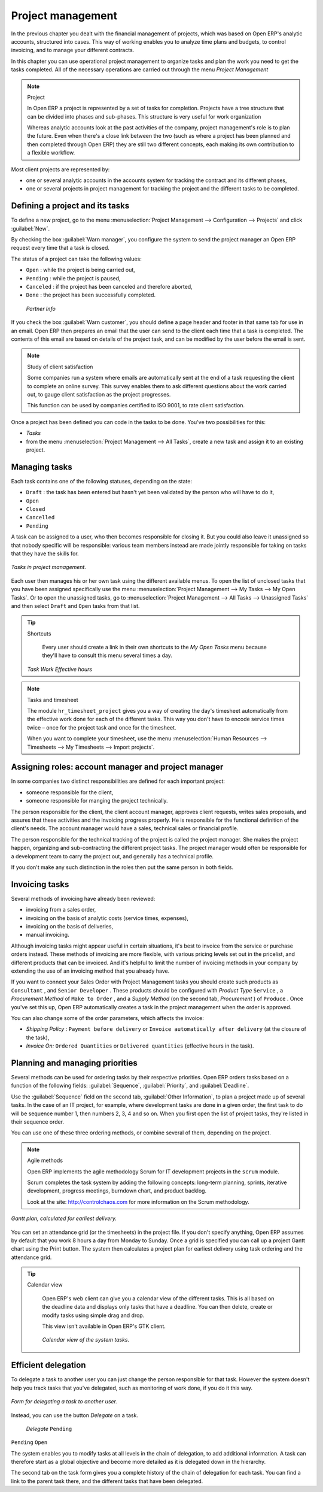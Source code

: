 
Project management
==================

In the previous chapter you dealt with the financial management of projects, which was based on Open ERP's analytic accounts, structured into cases. This way of working enables you to analyze time plans and budgets, to control invoicing, and to manage your different contracts.

In this chapter you can use operational project management to organize tasks and plan the work you need to get the tasks completed. All of the necessary operations are carried out through the menu  *Project Management* 

.. index::
   single: Project

.. note:: Project

	In Open ERP a project is represented by a set of tasks for completion. 
	Projects have a tree structure that can be divided into phases and sub-phases. 
	This structure is very useful for work organization

	Whereas analytic accounts look at the past activities of the company, project management's role is to plan the future. 
	Even when there's a close link between the two (such as where a project has been planned and then completed through Open ERP) 
	they are still two different concepts, each making its own contribution to a flexible workflow.

Most client projects are represented by:

* one or several analytic accounts in the accounts system for tracking the contract and its different phases,

* one or several projects in project management for tracking the project and the different tasks to be completed.

Defining a project and its tasks
--------------------------------

To define a new project, go to the menu :menuselection:`Project Management --> Configuration --> Projects` and click :guilabel:`New`.

.. todo:: What?

 :menuselection:`Project Management --> All projects` 

By checking the box :guilabel:`Warn manager`, you configure the system to send the project manager an Open ERP request every time that a task is closed.

The status of a project can take the following values:

* \ ``Open``\  : while the project is being carried out,

* \ ``Pending``\  : while the project is paused,

* \ ``Canceled``\  : if the project has been canceled and therefore aborted,

* \ ``Done``\  : the project has been successfully completed.

 *Partner Info* 

If you check the box :guilabel:`Warn customer`, you should define a page header and footer in that same tab for use in an email. Open ERP then prepares an email that the user can send to the client each time that a task is completed. The contents of this email are based on details of the project task, and can be modified by the user before the email is sent. 

.. note:: Study of client satisfaction

	Some companies run a system where emails are automatically sent at the end of a task requesting the client to complete an online survey. 
	This survey enables them to ask different questions about the work carried out, to gauge client satisfaction as the project progresses.

	This function can be used by companies certified to ISO 9001, to rate client satisfaction.

Once a project has been defined you can code in the tasks to be done. You've two possibilities for this:

*  *Tasks* 

* from the menu :menuselection:`Project Management --> All Tasks`, create a new task and assign it to an existing project.

Managing tasks
--------------

Each task contains one of the following statuses, depending on the state:

* \ ``Draft``\  : the task has been entered but hasn't yet been validated by the person who will have to do it,

* \ ``Open``\  

* \ ``Closed``\  

* \ ``Cancelled``\  

* \ ``Pending``\  

A task can be assigned to a user, who then becomes responsible for closing it. But you could also leave it unassigned so that nobody specific will be responsible: various team members instead are made jointly responsible for taking on tasks that they have the skills for.

.. figure::  images/service_task.png
   :align: center

   *Tasks in project management.*

Each user then manages his or her own task using the different available menus. To open the list of unclosed tasks that you have been assigned specifically use the menu :menuselection:`Project Management --> My Tasks --> My Open Tasks`. Or to open the unassigned tasks, go to :menuselection:`Project Management --> All Tasks --> Unassigned Tasks` and then select \ ``Draft``\   and \ ``Open``\   tasks from that list.

.. tip:: Shortcuts

	Every user should create a link in their own shortcuts to the *My Open Tasks* menu because they'll have to consult this menu several times a day.

 *Task Work*  *Effective hours* 

.. note:: Tasks and timesheet

	The module ``hr_timesheet_project`` gives you a way of creating the day's timesheet automatically from 
	the effective work done for each of the different tasks. 
	This way you don't have to encode service times twice – once for the project task and once for the timesheet.

	When you want to complete your timesheet, use the menu :menuselection:`Human Resources --> Timesheets --> My Timesheets --> Import projects`.

Assigning roles: account manager and project manager
----------------------------------------------------

In some companies two distinct responsibilities are defined for each important project:

* someone responsible for the client,

* someone responsible for manging the project technically.

The person responsible for the client, the client account manager, approves client requests, writes sales proposals, and assures that these activities and the invoicing progress properly. He is responsible for the functional definition of the client's needs. The account manager would have a sales, technical sales or financial profile.

The person responsible for the technical tracking of the project is called the project manager. She makes the project happen, organizing and sub-contracting the different project tasks. The project manager would often be responsible for a development team to carry the project out, and generally has a technical profile.

.. todo: What are these doing here? *Account Manager*  *Project manager*  *Partner Info* 

If you don't make any such distinction in the roles then put the same person in both fields.

.. index::
   single: Invoicing; Tasks

Invoicing tasks
---------------

Several methods of invoicing have already been reviewed:

* invoicing from a sales order,

* invoicing on the basis of analytic costs (service times, expenses),

* invoicing on the basis of deliveries,

* manual invoicing.

Although invoicing tasks might appear useful in certain situations, it's best to invoice from the service or purchase orders instead. These methods of invoicing are more flexible, with various pricing levels set out in the pricelist, and different products that can be invoiced. And it's helpful to limit the number of invoicing methods in your company by extending the use of an invoicing method that you already have.

If you want to connect your Sales Order with Project Management tasks you should create such products as \ ``Consultant``\  , and \ ``Senior Developer``\  . These products should be configured with  *Product Type* \ ``Service``\  , a  *Procurement Method*  of \ ``Make to Order``\  , and a  *Supply Method*  (on the second tab,  *Procurement* ) of \ ``Produce``\  . Once you've set this up, Open ERP automatically creates a task in the project management when the order is approved.

You can also change some of the order parameters, which affects the invoice:

*  *Shipping Policy* : \ ``Payment before delivery``\   or \ ``Invoice automatically after delivery``\   (at the closure of the task),

*  *Invoice On:* \ ``Ordered Quantities``\   or \ ``Delivered quantities``\   (effective hours in the task).

Planning and managing priorities
--------------------------------

Several methods can be used for ordering tasks by their respective priorities. Open ERP orders tasks based on a function of the following fields: :guilabel:`Sequence`, :guilabel:`Priority`, and :guilabel:`Deadline`.

Use the :guilabel:`Sequence` field on the second tab, :guilabel:`Other Information`, to plan a project made up of several tasks. In the case of an IT project, for example, where development tasks are done in a given order, the first task to do will be sequence number 1, then numbers 2, 3, 4 and so on. When you first open the list of project tasks, they're listed in their sequence order.

.. todo:: More of these labels - why? 

.. *Priority*  *Very low*  *Low*  *Medium*  *Urgent*  *Very Urgent* 

.. todo:: More of these labels - why? *Deadline* 

You can use one of these three ordering methods, or combine several of them, depending on the project.

.. note:: Agile methods 

	Open ERP implements the agile methodology Scrum for IT development projects in the ``scrum`` module.

	Scrum completes the task system by adding the following concepts: 
	long-term planning, sprints, iterative development, progress meetings, burndown chart, and product backlog.

	Look at the site: http://controlchaos.com for more information on the Scrum methodology.

.. figure::  images/service_project_gantt.png
   :align: center

   *Gantt plan, calculated for earliest delivery.*

You can set an attendance grid (or the timesheets) in the project file. If you don't specify anything, Open ERP assumes by default that you work 8 hours a day from Monday to Sunday. Once a grid is specified you can call up a project Gantt chart using the Print button. The system then calculates a project plan for earliest delivery using task ordering and the attendance grid.

.. tip:: Calendar view

	Open ERP's web client can give you a calendar view of the different tasks. 
	This is all based on the deadline data and displays only tasks that have a deadline. 
	You can then delete, create or modify tasks using simple drag and drop.
	
	.. todo:: - is this true any more?

	This view isn't available in Open ERP's GTK client.

    .. figure::  images/service_task_calendar.png
	   :align: center

       *Calendar view of the system tasks.*

.. index:: Delegation

Efficient delegation
---------------------

To delegate a task to another user you can just change the person responsible for that task. However the system doesn't help you track tasks that you've delegated, such as monitoring of work done, if you do it this way.

.. figure::  images/service_task_delegate.png
   :align: center

   *Form for delegating a task to another user.*

Instead, you can use the button  *Delegate*  on a task.

 *Delegate* \ ``Pending``\  

\ ``Pending``\  \ ``Open``\  

The system enables you to modify tasks at all levels in the chain of delegation, to add additional information. A task can therefore start as a global objective and become more detailed as it is delegated down in the hierarchy.

The second tab on the task form gives you a complete history of the chain of delegation for each task. You can find a link to the parent task there, and the different tasks that have been delegated.


.. Copyright © Open Object Press. All rights reserved.

.. You may take electronic copy of this publication and distribute it if you don't
.. change the content. You can also print a copy to be read by yourself only.

.. We have contracts with different publishers in different countries to sell and
.. distribute paper or electronic based versions of this book (translated or not)
.. in bookstores. This helps to distribute and promote the Open ERP product. It
.. also helps us to create incentives to pay contributors and authors using author
.. rights of these sales.

.. Due to this, grants to translate, modify or sell this book are strictly
.. forbidden, unless Tiny SPRL (representing Open Object Press) gives you a
.. written authorisation for this.

.. Many of the designations used by manufacturers and suppliers to distinguish their
.. products are claimed as trademarks. Where those designations appear in this book,
.. and Open Object Press was aware of a trademark claim, the designations have been
.. printed in initial capitals.

.. While every precaution has been taken in the preparation of this book, the publisher
.. and the authors assume no responsibility for errors or omissions, or for damages
.. resulting from the use of the information contained herein.

.. Published by Open Object Press, Grand Rosière, Belgium


